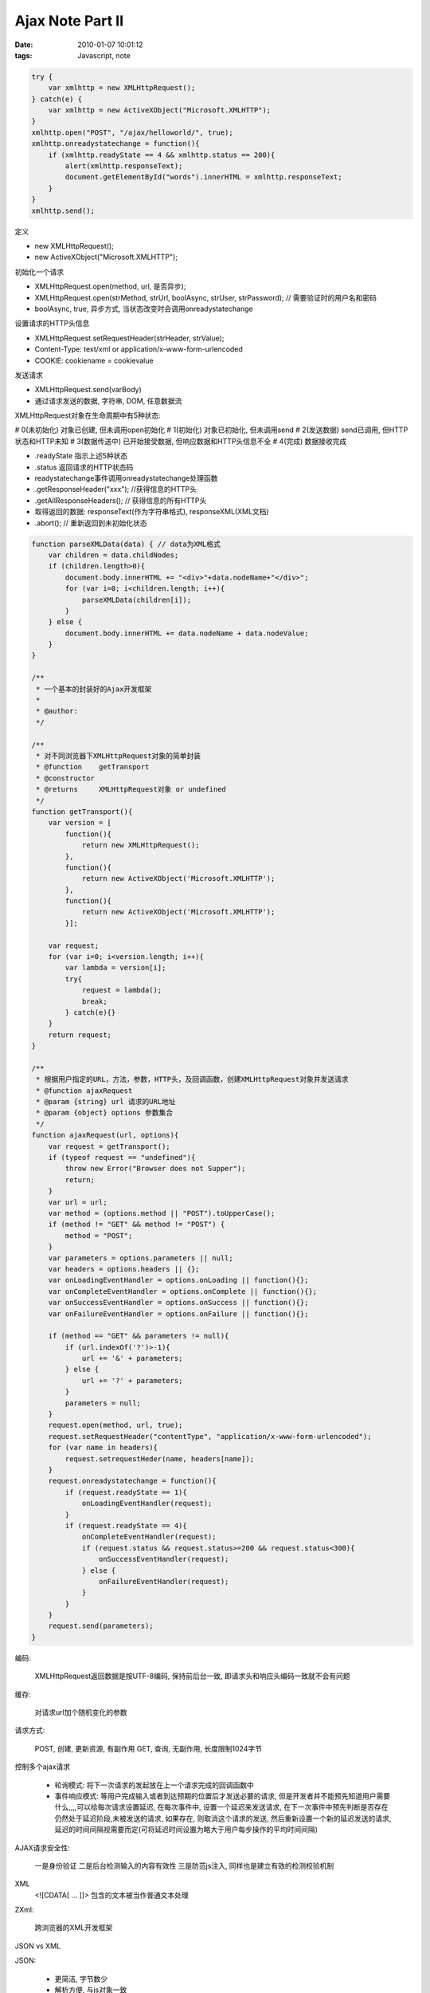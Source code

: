 Ajax Note Part II
======================================

:date: 2010-01-07 10:01:12
:tags: Javascript, note


.. sourcecode:: js

    try {
        var xmlhttp = new XMLHttpRequest();
    } catch(e) {
        var xmlhttp = new ActiveXObject("Microsoft.XMLHTTP");
    }
    xmlhttp.open("POST", "/ajax/helloworld/", true);
    xmlhttp.onreadystatechange = function(){
        if (xmlhttp.readyState == 4 && xmlhttp.status == 200){
            alert(xmlhttp.responseText);
            document.getElementById("words").innerHTML = xmlhttp.responseText;
        }
    }
    xmlhttp.send();


定义

* new XMLHttpRequest();
* new ActiveXObject("Microsoft.XMLHTTP");

初始化一个请求

* XMLHttpRequest.open(method, url, 是否异步);
* XMLHttpRequest.open(strMethod, strUrl, boolAsync, strUser, strPassword); // 需要验证时的用户名和密码
* boolAsync, true, 异步方式, 当状态改变时会调用onreadystatechange

设置请求的HTTP头信息

* XMLHttpRequest.setRequestHeader(strHeader, strValue);
* Content-Type: text/xml or application/x-www-form-urlencoded
* COOKIE: cookiename = cookievalue

发送请求

* XMLHttpRequest.send(varBody)
* 通过请求发送的数据, 字符串, DOM, 任意数据流

XMLHttpRequest对象在生命周期中有5种状态:

# 0(未初始化) 对象已创建, 但未调用open初始化
# 1(初始化) 对象已初始化, 但未调用send
# 2(发送数据) send已调用, 但HTTP状态和HTTP未知
# 3(数据传送中) 已开始接受数据, 但响应数据和HTTP头信息不全
# 4(完成) 数据接收完成

* .readyState 指示上述5种状态
* .status 返回请求的HTTP状态码
* readystatechange事件调用onreadystatechange处理函数
* .getResponseHeader("xxx"); //获得信息的HTTP头
* .getAllResponseHeaders(); // 获得信息的所有HTTP头
* 取得返回的数据: responseText(作为字符串格式), responseXML(XML文档)
* .abort(); // 重新返回到未初始化状态

.. sourcecode:: js

    function parseXMLData(data) { // data为XML格式
        var children = data.childNodes;
        if (children.length>0){
            document.body.innerHTML += "<div>"+data.nodeName+"</div>";
            for (var i=0; i<children.length; i++){
                parseXMLData(children[i]);
            }
        } else {
            document.body.innerHTML += data.nodeName + data.nodeValue;
        }
    }

    /**
     * 一个基本的封装好的Ajax开发框架
     *
     * @author:
     */

    /**
     * 对不同浏览器下XMLHttpRequest对象的简单封装
     * @function    getTransport
     * @constructor
     * @returns     XMLHttpRequest对象 or undefined
     */
    function getTransport(){
        var version = [
            function(){
                return new XMLHttpRequest();
            },
            function(){
                return new ActiveXObject('Microsoft.XMLHTTP');
            },
            function(){
                return new ActiveXObject('Microsoft.XMLHTTP');
            }];

        var request;
        for (var i=0; i<version.length; i++){
            var lambda = version[i];
            try{
                request = lambda();
                break;
            } catch(e){}
        }
        return request;
    }

    /**
     * 根据用户指定的URL，方法，参数，HTTP头，及回调函数，创建XMLHttpRequest对象并发送请求
     * @function ajaxRequest
     * @param {string} url 请求的URL地址
     * @param {object} options 参数集合
     */
    function ajaxRequest(url, options){
        var request = getTransport();
        if (typeof request == "undefined"){
            throw new Error("Browser does not Supper");
            return;
        }
        var url = url;
        var method = (options.method || "POST").toUpperCase();
        if (method != "GET" && method != "POST") {
            method = "POST";
        }
        var parameters = options.parameters || null;
        var headers = options.headers || {};
        var onLoadingEventHandler = options.onLoading || function(){};
        var onCompleteEventHandler = options.onComplete || function(){};
        var onSuccessEventHandler = options.onSuccess || function(){};
        var onFailureEventHandler = options.onFailure || function(){};

        if (method == "GET" && parameters != null){
            if (url.indexOf('?')>-1){
                url += '&' + parameters;
            } else {
                url += '?' + parameters;
            }
            parameters = null;
        }
        request.open(method, url, true);
        request.setRequestHeader("contentType", "application/x-www-form-urlencoded");
        for (var name in headers){
            request.setrequestHeder(name, headers[name]);
        }
        request.onreadystatechange = function(){
            if (request.readyState == 1){
                onLoadingEventHandler(request);
            }
            if (request.readyState == 4){
                onCompleteEventHandler(request);
                if (request.status && request.status>=200 && request.status<300){
                    onSuccessEventHandler(request);
                } else {
                    onFailureEventHandler(request);
                }
            }
        }
        request.send(parameters);
    }

编码:

    XMLHttpRequest返回数据是按UTF-8编码, 保持前后台一致, 即请求头和响应头编码一致就不会有问题

缓存:

    对请求url加个随机变化的参数

请求方式:

    POST, 创建, 更新资源, 有副作用
    GET, 查询, 无副作用, 长度限制1024字节

控制多个ajax请求

    * 轮询模式: 将下一次请求的发起放在上一个请求完成的回调函数中
    * 事件响应模式: 等用户完成输入或者到达预期的位置后才发送必要的请求, 但是开发者并不能预先知道用户需要什么,,,,可以给每次请求设置延迟, 在每次事件中, 设置一个延迟来发送请求, 在下一次事件中预先判断是否存在仍然处于延迟阶段,未被发送的请求, 如果存在, 则取消这个请求的发送, 然后重新设置一个新的延迟发送的请求, 延迟的时间间隔视需要而定(可将延迟时间设置为略大于用户每步操作的平均时间间隔)

AJAX请求安全性:

    一是身份验证
    二是后台检测输入的内容有效性
    三是防范js注入, 同样也是建立有效的检测校验机制

XML
    <![CDATA[ ... ]]>
    包含的文本被当作普通文本处理


ZXml:

    跨浏览器的XML开发框架

JSON vs XML

JSON:

    * 更简洁, 字节数少
    * 解析方便, 与js对象一致
    * 结构简单
    * 但没有像XML的命名空间机制

    xml2json: 将xml文档转成json

OOP
------------------

类

* this.添加的属性都是public的
* 局部变量可认为是私有变量, 由作用域控制
* 静态属性和方法, 直接给类名, eg, A.aaa = ...; A.b = function(){}
* 原型对象prototype, 每个对象可以参考一个原型对象, 原型对象包含自己的属性, 按照需要随时对类进行扩展无须改动原有的定义

.. sourcecode:: js

    /**
     * 类的使用
     */
    function People(name, sex, deposit){
        this.name = name;
        this.sex = sex;
        var deposit = deposit; //私有属性
        this.changeName = function(newName){
            this.name = newName;
        }
        this.consume = function(money){
            if (deposit>=money){
                deposit -= money;
            } else {
                throw new Error("Not Enough");
            }
        }
        var _this = this;
        var digest = function(food){ //私有方法
            _this.thew++;
        }
        this.eat = function(food){ //共有方法
            digest(food);
        }
    }
    People.staticProperty = "static property"; //静态属性
    People.staticMethod = function(){} //静态方法

    People.prototype = {  // 原型
        thew: 1,
        changeName: function(newName){
            this.Name = newName;
        }
    }
    People.prototype.shout = function(){};

    // 对象冒充
    var j = new People("J");
    var a = new People("A");
    j.getName.call(a); // "A"
    a.getName.call(j);

    function Shape(name){
        var name = name;
        this.getName = function(){
            return name;
        }
    }
    function Circle(center, radius){
        Shape.call(this, "circle");
        this.center = center;
        this.radius = radius;
    }
    //对于父类的原型，子类继承时，
    for (var member in Shape.prototype){
        if (!Circle.prototype[member]){
            Circle.prototype[member] = Shape.prototype[member];
        }
    }
    /**
     * 简单封装继承
     */
    Function.prototype.inherit = function(instance, baseClass, arguments){
        this._baseClass = baseClass;
        baseClass.apply(instance, arguments); // 使用对象冒充调用基类的构造函数
        for (var member in baseClass.prototype){
            if (!this.prototype[member]){
                this.prototype[member] = baseClass.prototype[member];
            }
        }
    }
    // 对于Circle，使用如下方式继承Shape
    function Circle(center, radius){
        Circle.inherit(this, Shape, ["circle"]);
        //...
    }

    // 命名空间
    if (typeof Sys == "undefined"){
        Sys = {};
    } else {
        if (typeof Sys != "object"){
            throw new Error("type error");
        }
    }
    // 子命名空间
    Sys.Utility = {};
    Sys.Utility.StringBuilder = function(){}

    // 短命名
    function imports(namespace){
        for (var member in namespace){
            if (!window[member]){
                window[member] = namespace[member];
            }
        }
    }
    imports(Sys.Utility);


JSVM:

    完整的代码组织管理方案

浏览器兼容性示例
-----------------------

* form.elements 获取表单元素集合
* .getAttribute("XXX");
* window.open(); 来打开新的窗口, 不用什么乱七八糟的模态窗口
* window.frameName.location = "XXX"; 使用iframe的名字, 不用它的id

.. sourcecode:: js

    // 父元素使用parentNode
    if (!window.ActiveXObject){
        // outerText兼容性问题解决
        HTMLElement.prototype._defineGetter_("outerText", function(){
            return this.textContent;
        });
        HTMLElement.prototype._defineSetter_("outerText", function(value){
            var textNode = document.createTextNode(value);
            this.parentNode.replaceChild(textNode, this);
        });
        // innerText
        HTMLElement.prototype._defineGetter_("innerText", function(){
            return ;
        });
        HTMLElement.prototype._defineSetter_("innerText", function(value){
            this.textContent = value;
        });
        // outerHTML
        HTMLElement.prototype._defineGetter_("outerHTML", function(){
            var attr;
            var attrs = this.attributes;
            var str = "<" + this.tagName.toLowerCase();
            for (var i=0; i<attrs.length; i++){
                attr = attrs[i];
                if (attr.specified){
                    str += "" + attr.name + '="' + attr.value +'"';
                }
            }
            str += '>' + this.innerHTML + "</" + this.tagName.toLowerCase() + ">";
            return str;
        });
        HTMLElement.prototype._defineSetter_("outerHTML", function(sHTML){
            var range = this.ownerDocument.createRange();
            range.setStartBefore(this);
            var domFragment = range.createContextualFragment(sHTML);
            this.parentNode.replaceChild(domFragment, this);
        });
    }

* 解决Ajax和搜索引擎收录问题:

    * 区分对象, 普通http请求和ajax请求;
    * 对ajax, a标签注册click事件, 以href值进行ajax请求;
    * 对爬虫, 仍然是普通链接.

* Ajax的前进和后退问题:

    * Gecko核心: url加#号后的hash值, 改变后, 直接触发firefox的historyChange函数
    * IE: 如果一个页面包含一个或者多个iframge, 若iframge中页面发生了跳转, 那么也会被浏览器记录到历史记录中, 如果单击浏览器的前进和后退, 主页面不受影响, 智慧让iframe中的页面发生跳转, 那么, 可以将#后的hash值交给iframe保存, ajax请求并更新界面时, 改变iframe地址...比较含糊.